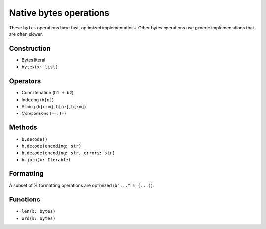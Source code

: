 .. _bytes-ops:

Native bytes operations
========================

These ``bytes`` operations have fast, optimized implementations. Other
bytes operations use generic implementations that are often slower.

Construction
------------

* Bytes literal
* ``bytes(x: list)``

Operators
---------

* Concatenation (``b1 + b2``)
* Indexing (``b[n]``)
* Slicing (``b[n:m]``, ``b[n:]``, ``b[:m]``)
* Comparisons (``==``, ``!=``)

Methods
-------

* ``b.decode()``
* ``b.decode(encoding: str)``
* ``b.decode(encoding: str, errors: str)``
* ``b.join(x: Iterable)``

Formatting
----------

A subset of % formatting operations are optimized (``b"..." % (...)``).

Functions
---------

* ``len(b: bytes)``
* ``ord(b: bytes)``
